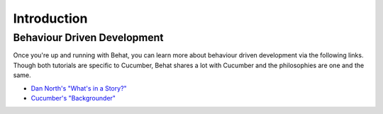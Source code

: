 Introduction
============

Behaviour Driven Development
----------------------------

Once you're up and running with Behat, you can learn more about behaviour
driven development via the following links. Though both tutorials are specific
to Cucumber, Behat shares a lot with Cucumber and the philosophies are one
and the same.

* `Dan North's "What's in a Story?"`_
* `Cucumber's "Backgrounder"`_

.. _Dan North's "What's in a Story?": http://dannorth.net/whats-in-a-story
.. _Cucumber's "Backgrounder": https://github.com/cucumber/cucumber/wiki/Cucumber-Backgrounder
